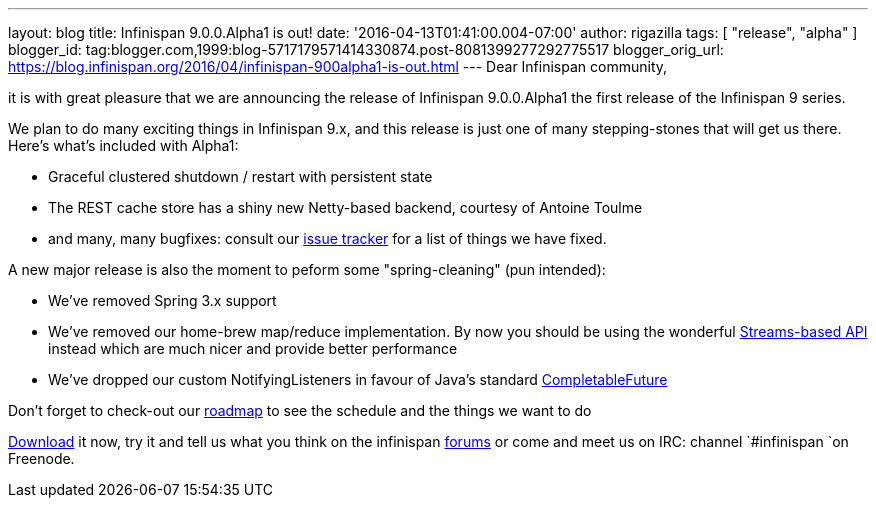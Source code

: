 ---
layout: blog
title: Infinispan 9.0.0.Alpha1 is out!
date: '2016-04-13T01:41:00.004-07:00'
author: rigazilla
tags: [ "release", "alpha" ]
blogger_id: tag:blogger.com,1999:blog-5717179571414330874.post-8081399277292775517
blogger_orig_url: https://blog.infinispan.org/2016/04/infinispan-900alpha1-is-out.html
---
Dear Infinispan community,

it is with great pleasure that we are announcing the release of
Infinispan 9.0.0.Alpha1 the first release of the Infinispan 9 series.

We plan to do many exciting things in Infinispan 9.x, and this release
is just one of many stepping-stones that will get us there. Here's
what's included with Alpha1:

* Graceful clustered shutdown / restart with persistent state
* The REST cache store has a shiny new Netty-based backend, courtesy of
Antoine Toulme
* and many, many bugfixes: consult our
https://issues.jboss.org/secure/ReleaseNote.jspa?version=12329539&projectId=12310799[issue
tracker] for a list of things we have fixed. 

A new major release is also the moment to peform some "spring-cleaning"
(pun intended):

* We've removed Spring 3.x support
* We've removed our home-brew map/reduce implementation. By now you
should be using the wonderful
http://infinispan.org/docs/8.2.x/user_guide/user_guide.html#_streams[Streams-based
API] instead which are much nicer and provide better performance
* We've dropped our custom NotifyingListeners in favour of Java's
standard
https://docs.oracle.com/javase/8/docs/api/java/util/concurrent/CompletableFuture.html[CompletableFuture]

Don't forget to check-out our http://infinispan.org/roadmap/[roadmap] to
see the schedule and the things we want to do

http://infinispan.org/download/[Download] it now, try it and tell us
what you think on the infinispan
https://developer.jboss.org/en/infinispan/content[forums] or come and
meet us on IRC: channel `#infinispan `on Freenode.
